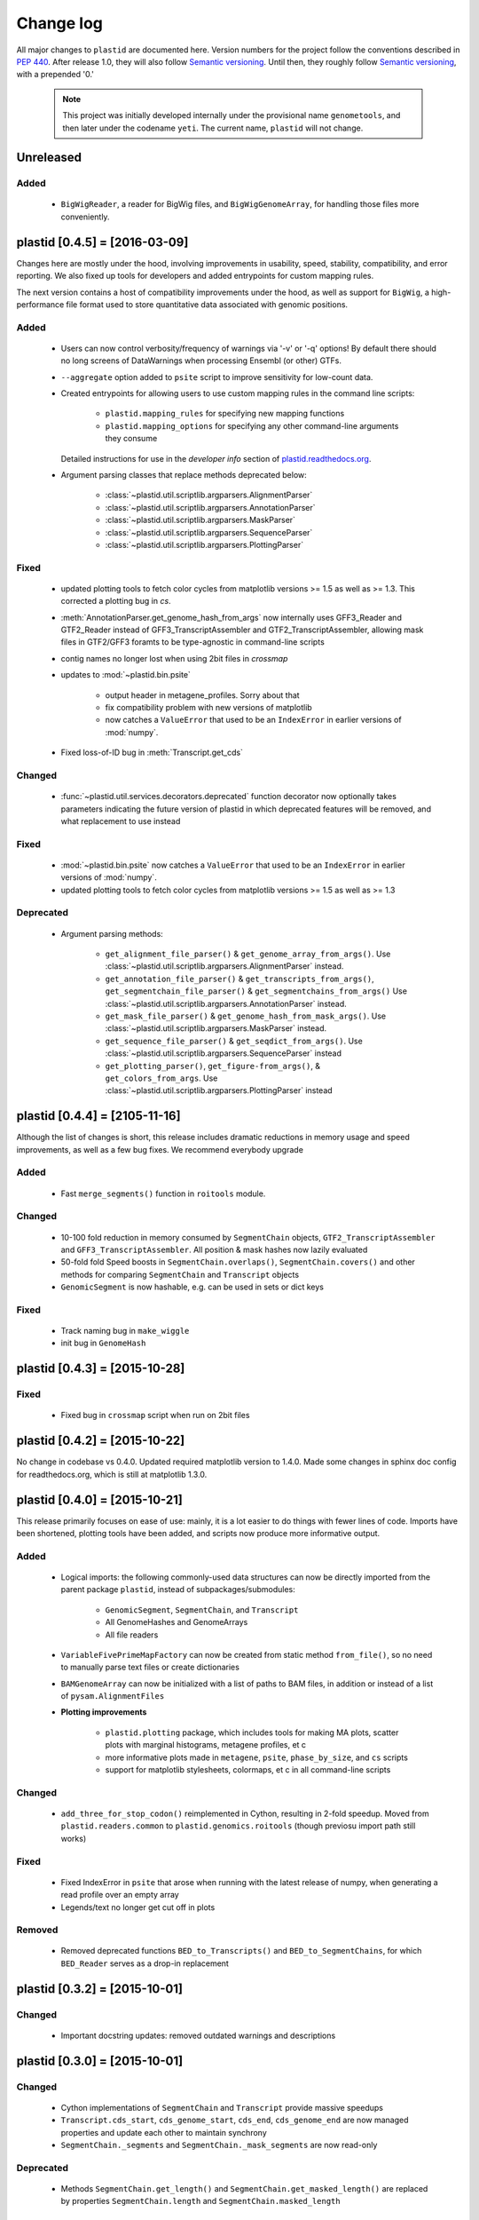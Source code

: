 Change log
==========

All major changes to ``plastid`` are documented here. Version numbers for the
project follow the conventions described in :pep:`440`. After release 1.0, they
will also follow `Semantic versioning <http://semver.org/>`_. Until then, they
roughly follow `Semantic versioning <http://semver.org/>`_, with a prepended
'0.'

  .. note::
  
     This project was initially developed internally under the provisional name
     ``genometools``, and then later under the codename ``yeti``. The current
     name, ``plastid`` will not change.


Unreleased
----------

Added
.....

  - ``BigWigReader``, a reader for BigWig files, and  ``BigWigGenomeArray``,
    for handling those files more conveniently.



plastid [0.4.5] = [2016-03-09]
------------------------------

Changes here are mostly under the hood, involving improvements in usability,
speed, stability, compatibility, and error reporting. We also fixed up tools
for developers and added entrypoints for custom mapping rules.


The next version contains a host of compatibility improvements under the hood,
as well as support for ``BigWig``, a high-performance file format used
to store quantitative data associated with genomic positions.


Added
.....

  - Users can now control verbosity/frequency of warnings via '-v' or '-q' 
    options! By default there should no long screens of DataWarnings
    when processing Ensembl (or other) GTFs.

  - ``--aggregate`` option added to ``psite`` script to improve sensitivity
    for low-count data.

  - Created entrypoints for allowing users to use custom mapping rules
    in the command line scripts:

      - ``plastid.mapping_rules`` for specifying new mapping functions
      - ``plastid.mapping_options`` for specifying any other command-line
        arguments they consume
  
    Detailed instructions for use in the *developer info* section
    of `<plastid.readthedocs.org>`_.

  - Argument parsing classes that replace methods deprecated below:
  
      - :class:`~plastid.util.scriptlib.argparsers.AlignmentParser`
      - :class:`~plastid.util.scriptlib.argparsers.AnnotationParser`
      - :class:`~plastid.util.scriptlib.argparsers.MaskParser`
      - :class:`~plastid.util.scriptlib.argparsers.SequenceParser`
      - :class:`~plastid.util.scriptlib.argparsers.PlottingParser`


Fixed
.....

  - updated plotting tools to fetch color cycles from matplotlib versions >= 1.5
    as well as >= 1.3. This corrected a plotting bug in `cs`.

  - :meth:`AnnotationParser.get_genome_hash_from_args` now internally uses 
    GFF3_Reader and GTF2_Reader instead of GFF3_TranscriptAssembler and 
    GTF2_TranscriptAssembler, allowing mask files in GTF2/GFF3 foramts
    to be type-agnostic in command-line scripts

  - contig names no longer lost when using 2bit files in `crossmap`

  - updates to :mod:`~plastid.bin.psite`
  
      - output header in metagene_profiles. Sorry about that 

      - fix compatibility problem with new versions of matplotlib

      - now catches a ``ValueError`` that used to be an ``IndexError``
        in earlier versions of :mod:`numpy`.

  - Fixed loss-of-ID bug in :meth:`Transcript.get_cds`


Changed
.......

  - :func:`~plastid.util.services.decorators.deprecated` function decorator
    now optionally takes parameters indicating the future version of plastid
    in which deprecated features will be removed, and what replacement to use
    instead


Fixed
.....

  - :mod:`~plastid.bin.psite` now catches a ``ValueError`` that used to be
    an ``IndexError`` in earlier versions of :mod:`numpy`.
  - updated plotting tools to fetch color cycles from matplotlib versions >= 1.5
    as well as >= 1.3


Deprecated
..........

  - Argument parsing methods:
  
      - ``get_alignment_file_parser()`` & ``get_genome_array_from_args()``.
        Use :class:`~plastid.util.scriptlib.argparsers.AlignmentParser` instead.
      - ``get_annotation_file_parser()`` & ``get_transcripts_from_args()``,
        ``get_segmentchain_file_parser()`` & ``get_segmentchains_from_args()``
        Use :class:`~plastid.util.scriptlib.argparsers.AnnotationParser` instead.
      - ``get_mask_file_parser()`` & ``get_genome_hash_from_mask_args()``.
        Use :class:`~plastid.util.scriptlib.argparsers.MaskParser` instead.
      - ``get_sequence_file_parser()`` & ``get_seqdict_from_args()``.
        Use :class:`~plastid.util.scriptlib.argparsers.SequenceParser` instead
      - ``get_plotting_parser()``, ``get_figure-from_args()``, & ``get_colors_from_args``.
        Use :class:`~plastid.util.scriptlib.argparsers.PlottingParser` instead
      



plastid [0.4.4] = [2105-11-16]
------------------------------

Although the list of changes is short, this release includes dramatic reductions
in memory usage and speed improvements, as well as a few bug fixes. We recommend
everybody upgrade

Added
.....
  - Fast ``merge_segments()`` function in ``roitools`` module.


Changed
.......
  - 10-100 fold reduction in memory consumed by ``SegmentChain`` objects,
    ``GTF2_TranscriptAssembler`` and ``GFF3_TranscriptAssembler``.  All
    position & mask hashes now lazily evaluated
  - 50-fold fold Speed boosts in ``SegmentChain.overlaps()``,
    ``SegmentChain.covers()`` and other methods for comparing ``SegmentChain``
    and ``Transcript`` objects
  - ``GenomicSegment`` is now hashable, e.g. can be used in sets or dict keys 

Fixed
.....
  - Track naming bug in ``make_wiggle``
  - init bug in ``GenomeHash``



plastid [0.4.3] = [2015-10-28]
------------------------------

Fixed
.....
  - Fixed bug in ``crossmap`` script when run on 2bit files



plastid [0.4.2] = [2015-10-22]
------------------------------

No change in codebase vs 0.4.0. Updated required matplotlib version to 1.4.0. 
Made some changes in sphinx doc config for readthedocs.org, which is still
at matplotlib 1.3.0.



plastid [0.4.0] = [2015-10-21]
------------------------------

This release primarily focuses on ease of use: mainly, it is a lot easier
to do things with fewer lines of code. Imports have been shortened, plotting
tools have been added, and scripts now produce more informative output.


Added
.....
   - Logical imports: the following commonly-used data structures can now be
     directly imported from the parent package ``plastid``, instead of
     subpackages/submodules:
     
       - ``GenomicSegment``, ``SegmentChain``, and ``Transcript``
       - All GenomeHashes and GenomeArrays
       - All file readers

   - ``VariableFivePrimeMapFactory`` can now be created from static method
     ``from_file()``, so no need to manually parse text files or create
     dictionaries

   - ``BAMGenomeArray`` can now be initialized with a list of paths to BAM
     files, in addition or instead of a list of ``pysam.AlignmentFiles``

   - **Plotting improvements**

       - ``plastid.plotting`` package, which includes tools for making MA plots,
         scatter plots with marginal histograms, metagene profiles, et c

       - more informative plots made in ``metagene``, ``psite``,
         ``phase_by_size``, and ``cs`` scripts

       - support for matplotlib stylesheets, colormaps, et c in all command-line
         scripts


Changed
.......
   - ``add_three_for_stop_codon()`` reimplemented in Cython, resulting in 2-fold
     speedup.  Moved from ``plastid.readers.common`` to
     ``plastid.genomics.roitools`` (though previosu import path still works)

Fixed
.....
   - Fixed IndexError in ``psite`` that arose when running with the latest
     release of numpy, when generating a read profile over an empty array

   - Legends/text no longer get cut off in plots

Removed
.......
   - Removed deprecated functions ``BED_to_Transcripts()`` and
     ``BED_to_SegmentChains``, for which ``BED_Reader`` serves as a drop-in
     replacement



plastid [0.3.2] = [2015-10-01]
------------------------------

Changed
.......
   - Important docstring updates: removed outdated warnings and descriptions


plastid [0.3.0] = [2015-10-01]
------------------------------

Changed
.......
   - Cython implementations of ``SegmentChain`` and ``Transcript`` provide
     massive speedups
   - ``Transcript.cds_start``, ``cds_genome_start``, ``cds_end``,
     ``cds_genome_end`` are now managed properties and update each other to
     maintain synchrony
   - ``SegmentChain._segments`` and ``SegmentChain._mask_segments`` are now
     read-only

Deprecated
..........
   - Methods ``SegmentChain.get_length()`` and
     ``SegmentChain.get_masked_length()`` are replaced by properties
     ``SegmentChain.length`` and ``SegmentChain.masked_length``

Removed
.......
   - ``sort_segments_lexically()`` and ``sort_segmentchains_lexically()``
     removed, because ``GenomicSegment`` and ``SegmentChain`` now sort lexically
     without help


plastid [0.2.3] = [2015-09-23]
------------------------------

Changed .......
   - Cython implementations of BAM mapping rules now default, are 2-10x faster
     than Python implementations


plastid [0.2.2] = [2015-09-15]
------------------------------

First release under official name!

Added
.....
   - Major algorithmic improvements to internals & command-line scripts

Changed
.......
   - Reimplemented mapping rules and some internals in Cython, giving 2-10x
     speedup for some operations
   - ``GenomicSegment`` now sorts lexically. Properties are read-only


yeti [0.2.1] = [2015-09-06]
---------------------------

Added
.....
   - Support for extended BED formats now in both import & export, in
     command-line scripts and interactively
   - BED Detail format and known ENCODE BED subtypes now automatically parsed
     from track definition lines
   - Created warning classes DataWarning, FileFormatWarning, and ArgumentWarning
   - parallelized `crossmap` script
   - command line support for more sequence file formats; and a sequence
     argparser

Changed
.......
   - speed & memory optimizations for `cs generate` script, resulting in 90%
     memory reduction on human genome annotation GrCh38.78
   - ditto `metagene generate` script
   - `crossmap` script does not save kmer files unless --save_kmers is given
   - warnings now given at first (instead of every) occurence
   - lazy imports; giving speed improvements to command-line scripts


yeti [0.2.0] = [2015-08-26]
---------------------------

**Big changes,** including some that are **backwards-incompatible.** We
really think these are for the best, because they improve compatibility
with other packages (e.g. pandas) and make the package more consistent
in design & behavior

Added
.....
   - GenomeArray __getitem__ and __setitem__ now can take SegmentChains as
     arguments
   - Mapping functions for bowtie files now issue warnings when reads are
     unmappable
   - support for 2bit files (via twobitreader) and for dicts of strings in
     SegmentChain.get_sequence
   - various warnings added

Changed
.......
   - pandas compatibility: header rows in all output files no longer have
     starting '#.  meaning UPDATE YOUR OLD POSITIONS/ROI FILES
   - __getitem__ from GenomeArrays now returns vectors 5' to 3' relative to
     GenomicSegment rather than to genome. This is more consistent with user
     expectations.
   - _get_valid_X methods of SegmentChain changed to _get_masked_X for
     consistency with documentation and with numpy notation

Removed
.......
   - ArrayTable class & tests


yeti [0.1.1] = [2015-07-23]
---------------------------

Added
.....
   - Created & backpopulated changelog
   - Docstrings re-written for user rather than developer focus
   - AssembledFeatureReader
   - Complete first draft of user manual documentation
   - Readthedocs support for documentation
   - GFF3_TranscriptAssembler now also handles features whose subfeatures share
     `ID` attributes instead of `Parent` attributes.

Changed
.......
   - import of scientific packages now simulated using `mock` during
     documentation builds by Sphinx
   - duplicated attributes in GTF2 column 9 are now catenated & returned as a
     list in attr dict. This is outside GTF2 spec, but a behavior used by
     GENCODE

Fixed
.....
   - Removed bug from :func:`yeti.bin.metagene.do_generate` that extended
     maximal spanning windows past equivalence points in 3' directions.  Added
     extra unit test cases to suit it.
   - GenomeHash can again accept GenomicSegments as parameters to __getitem__.
     Added unit tests for this.

Removed
.......
   - Removed deprecated functions, modules, & classes:
       - GenomicFeature
       - BED_to_Transcripts
       - BigBed_to_Transcripts
       - GTF2_to_Transcripts
       - GFF3_to_Transcripts
       - TagAlignReader


yeti [0.1.0] = [2015-06-06]
---------------------------
First internal release of project under new codename, ``yeti``. Reset version
number.

Added
.....
   - AssembledFeatureReader, GTF2_TranscriptAssembler, GFF3_TranscriptAssembler
   - GTF2/GFF3 token parsers now issue warnings on repeated keys
   - GFF3 token parsers now return 'Parent', 'Alias', 'Dbxref', 'dbxref', and
     'Note' fields as lists

Changed
.......
   - Package renamed from ``genometools`` to its provisional codename ``yeti``
   - Reset version number to 0.1.0
   - Refactored existing readers to descent from AssembledFeatureReader
   - Migration from old SVN to GIT repo
   - Renaming & moving of functions, classes, & modules for consistency and to
     avoid name clashes with other packages
  
         ==================================  ====================================
         Old name                            New Name
         ----------------------------------  ------------------------------------
         GenomicInterva                      GenomicSegment
         IVCollection                        SegmentChain
         NibbleMapFactory                    CenterMapFactory
         genometools.genomics.ivtools        yeti.genomics.roitools
         genometools.genomics.readers        yeti.readers
         genometools.genomics.scriptlib      yeti.util.scriptlib
         ==================================  ====================================


genometools [0.9.1] - 2015-05-21
--------------------------------

Changed
.......
   - renamed suppress_stdr -> capture_stderr

Added
.....
   - capture_stdout decorator


genometools [0.9.0] - 2015-05-20
--------------------------------

Changed
.......
   - All functions that used GenomicFeatures now use IVCollections instead

Removed
.......
   - GenomicFeature support from GenomeHash subclasses
   - GenomicFeature support from IVCollection and GenomicInterval overlap end
     quality criteria

Deprecated
..........
- GenomicFeature


genometools [0.8.3] - 2015-05-19
--------------------------------

Added .....
   - Included missing `.positions` and `.sizes` files into egg package

genometools [0.8.2] - 2015-05-19
--------------------------------

Changed
.......
   - Test data now packaged in eggs
   - updated documentation

Fixed
.....
   - Bug in cleanup for test_crossmap
   - Bug in setup.py


genometools [0.8.1] - 2015-05-18
--------------------------------

Added .....
   - Python 3.0 support
   - Support for tabix-compressed files. Creation of TabixGenomeHash


Changed
.......
   - Propagate various attributes to sub-features (utr_ivc, CDS) from Transcript
   - Propagate all attributes to sub-features during GTF export from Transcript
   - GTF2 export of Transcript objects now generates 'start_codon' and
     'stop_codon' features
   - Update of setup.py and Makefile to make dev vs distribution eggs
   - 'transcript_ids' column of 'cs generate' position file now sorted before
     comma join.


genometools [0.8.2015-05-08] - 2015-05-08
-----------------------------------------

Changed
.......
   - Merger of `make_tophat_juncs`, `find_juncs`, and `merge_juncs` into one
     script
   - Standardization of column names among various output files: region,
     regions_counted, counts
   - Standardized method names in IVCollection: get_valid_counts,
     get_valid_length, get_length, get_counts, et c
   - IVCollection/Transcript openers/assemblers all return generators and can
     take multiple input files
   - IVCollection/Transcript openers/assemblers return lexically-sorted objects
   - Update to GFF3 escaping conventions rather than URL escaping. Also applied
     to GTF2 files
   - Refactors to `cs` script, plus garbage collection to reduce memory usage
  
Added
.....
   - Changelog
   - Implementation of test suites
   - Lazy assembly of GFF3 and GTF2 files to save memory in
     `GTF2_TranscriptAssembler` and `GFF3_TranscriptAssembler`
   - BigBed support, creation of BigBedReader and BigBedGenomeHash. AutoSQL
     support
   - Supported for truncated BED formats
   - P-site offset script
   - `get_count_vectors` script
   - `counts_in_region` script
   - UniqueFifo class
   - Decorators: `parallelize, suppress_stderr, in_separate_process`
   - variableStep export for `BAMGenomeArray`
   - Support of GTF2 "frame" attribute for CDS features

Fixed
.....
   - Bugfixes in minus strand offsets in crossmaps
   - Fixed bug where minus strand crossmap features were ignored
   - Bugfixes in CDS end export from Transcript when CDSes ended at the endpoint
     of internal but not terminal introns on plus-strand transcripts


Deprecated
..........
   - spliced_count_files
   - Ingolia file tagalign import
   - Deprecation of `GTF2_to_Transcripts` and `GFF3_to_Transcripts`
    
  


         
